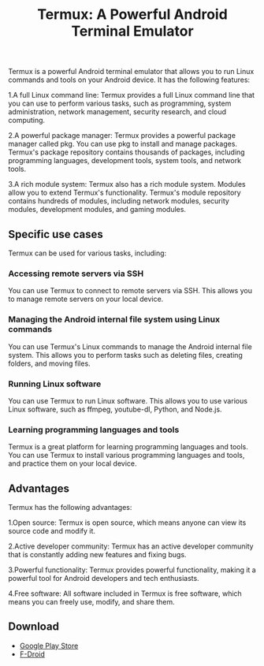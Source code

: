 #+TITLE: Termux: A Powerful Android Terminal Emulator
#+DESCRIPTION: Termux is a powerful Android terminal emulator that allows you to run Linux commands and tools on your Android device. It is open source, has an active developer community, and provides powerful functionality.
#+KEYWORDS: termux, termial, openssh, tmux, linux

Termux is a powerful Android terminal emulator that allows you to run Linux commands and tools on your Android device.
It has the following features:

1.A full Linux command line:
Termux provides a full Linux command line that you can use to perform various tasks, such as programming, system administration, network management, security research, and cloud computing.

2.A powerful package manager:
Termux provides a powerful package manager called pkg. You can use pkg to install and manage packages. Termux's package repository contains thousands of packages, including programming languages, development tools, system tools, and network tools.

3.A rich module system:
Termux also has a rich module system. Modules allow you to extend Termux's functionality. Termux's module repository contains hundreds of modules, including network modules, security modules, development modules, and gaming modules.


** Specific use cases

Termux can be used for various tasks, including:

*** Accessing remote servers via SSH

You can use Termux to connect to remote servers via SSH. This allows you to manage remote servers on your local device.

*** Managing the Android internal file system using Linux commands

You can use Termux's Linux commands to manage the Android internal file system. This allows you to perform tasks such as deleting files, creating folders, and moving files.


*** Running Linux software

You can use Termux to run Linux software. This allows you to use various Linux software, such as ffmpeg, youtube-dl, Python, and Node.js.

*** Learning programming languages and tools

Termux is a great platform for learning programming languages and tools. You can use Termux to install various programming languages and tools, and practice them on your local device.


** Advantages

Termux has the following advantages:


1.Open source: Termux is open source, which means anyone can view its source code and modify it.

2.Active developer community: Termux has an active developer community that is constantly adding new features and fixing bugs.

3.Powerful functionality: Termux provides powerful functionality, making it a powerful tool for Android developers and tech enthusiasts.

4.Free software: All software included in Termux is free software, which means you can freely use, modify, and share them.

** Download

- [[https://play.google.com/store/apps/details?id=com.termux][Google Play Store]]
- [[https://f-droid.org/packages/com.termux][F-Droid]]
